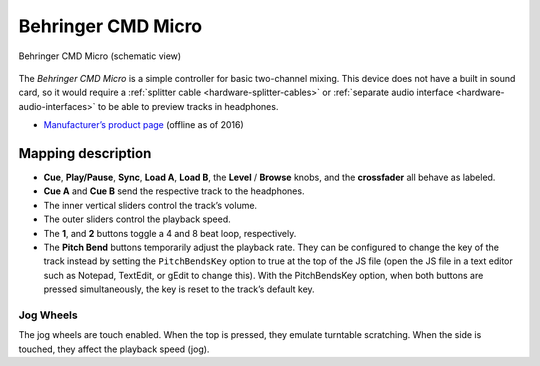 Behringer CMD Micro
===================

.. figure:: ../../_static/controllers/behringer_cmd_micro.svg
   :align: center
   :width: 100%
   :figwidth: 100%
   :alt: Behringer CMD Micro
   :figclass: pretty-figures

   Behringer CMD Micro (schematic view)

The *Behringer CMD Micro* is a simple controller for basic two-channel
mixing. This device does not have a built in sound card, so it would
require a :ref:`splitter cable <hardware-splitter-cables>` or :ref:`separate audio interface <hardware-audio-interfaces>` to be able to preview tracks in headphones.

-  `Manufacturer’s product
   page <https://www.music-group.com/Categories/Behringer/Computer-Audio/DJ-Controllers/CMD-MICRO/p/P0AJR/>`__
   (offline as of 2016)

.. versionadded:: 2.1

Mapping description
-------------------

-  **Cue**, **Play/Pause**, **Sync**, **Load A**, **Load B**, the
   **Level** / **Browse** knobs, and the **crossfader** all behave as
   labeled.
-  **Cue A** and **Cue B** send the respective track to the headphones.
-  The inner vertical sliders control the track’s volume.
-  The outer sliders control the playback speed.
-  The **1**, and **2** buttons toggle a 4 and 8 beat loop,
   respectively.
-  The **Pitch Bend** buttons temporarily adjust the playback rate. They
   can be configured to change the key of the track instead by setting
   the ``PitchBendsKey`` option to true at the top of the JS file (open
   the JS file in a text editor such as Notepad, TextEdit, or gEdit to
   change this). With the PitchBendsKey option, when both buttons are
   pressed simultaneously, the key is reset to the track’s default key.

Jog Wheels
~~~~~~~~~~

The jog wheels are touch enabled. When the top is pressed, they emulate
turntable scratching. When the side is touched, they affect the playback
speed (jog).
